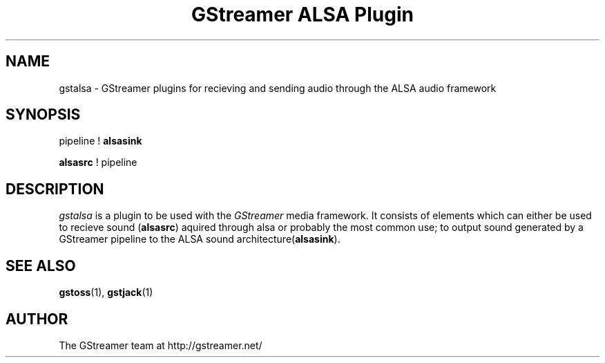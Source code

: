 .TH "GStreamer ALSA Plugin" "1" "June 2002" "Christian F. K. Schaller" ""
.SH "NAME"
gstalsa \- GStreamer plugins for recieving and sending audio through the ALSA audio framework
.SH "SYNOPSIS"
pipeline ! \fBalsasink\fR

\fBalsasrc\fR ! pipeline
.SH "DESCRIPTION"
.LP 
\fIgstalsa\fP is a plugin to be used with the \fIGStreamer\fP media framework. It consists of elements which can either be used to recieve sound (\fBalsasrc\fR)  aquired through alsa or probably the most common use; to output sound generated by a GStreamer pipeline to the ALSA sound architecture(\fBalsasink\fR).


.SH "SEE ALSO"
.BR gstoss (1),
.BR gstjack (1)

.SH "AUTHOR"
The GStreamer team at http://gstreamer.net/
